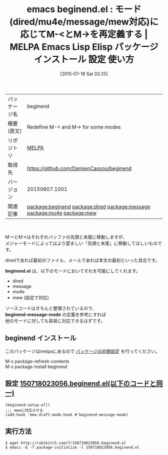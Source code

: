 #+BLOG: rubikitch
#+POSTID: 1837
#+DATE: [2015-07-18 Sat 02:25]
#+PERMALINK: beginend
#+OPTIONS: toc:nil num:nil todo:nil pri:nil tags:nil ^:nil \n:t -:nil
#+ISPAGE: nil
#+DESCRIPTION:
# (progn (erase-buffer)(find-file-hook--org2blog/wp-mode))
#+BLOG: rubikitch
#+CATEGORY: Emacs, dired
#+EL_PKG_NAME: beginend
#+EL_TAGS: emacs, %p, %p.el, emacs lisp %p, elisp %p, emacs %f %p, emacs %p 使い方, emacs %p 設定, emacs パッケージ %p, relate:dired, relate:message, relate:mu4e, relate:mew
#+EL_TITLE: Emacs Lisp Elisp パッケージ インストール 設定 使い方 
#+EL_TITLE0: モード(dired/mu4e/message/mew対応)に応じてM-<とM->を再定義する
#+EL_URL: 
#+begin: org2blog
#+DESCRIPTION: MELPAのEmacs Lispパッケージbeginendの紹介
#+MYTAGS: package:beginend, emacs 使い方, emacs コマンド, emacs, beginend, beginend.el, emacs lisp beginend, elisp beginend, emacs melpa beginend, emacs beginend 使い方, emacs beginend 設定, emacs パッケージ beginend, relate:dired, relate:message, relate:mu4e, relate:mew
#+TAGS: package:beginend, emacs 使い方, emacs コマンド, emacs, beginend, beginend.el, emacs lisp beginend, elisp beginend, emacs melpa beginend, emacs beginend 使い方, emacs beginend 設定, emacs パッケージ beginend, relate:dired, relate:message, relate:mu4e, relate:mew, Emacs, dired, beginend.el, beginend-message-mode, beginend.el, beginend-message-mode
#+TITLE: emacs beginend.el : モード(dired/mu4e/message/mew対応)に応じてM-<とM->を再定義する | MELPA Emacs Lisp Elisp パッケージ インストール 設定 使い方 
#+BEGIN_HTML
<table>
<tr><td>パッケージ名</td><td>beginend</td></tr>
<tr><td>概要(原文)</td><td>Redefine M-< and M-> for some modes</td></tr>
<tr><td>リポジトリ</td><td><a href="http://melpa.org/">MELPA</a></td></tr>
<tr><td>取得先</td><td><a href="https://github.com/DamienCassou/beginend">https://github.com/DamienCassou/beginend</a></td></tr>
<tr><td>バージョン</td><td>20150607.1001</td></tr>
<tr><td>関連記事</td><td><a href="http://rubikitch.com/tag/package:beginend/">package:beginend</a> <a href="http://rubikitch.com/tag/package:dired/">package:dired</a> <a href="http://rubikitch.com/tag/package:message/">package:message</a> <a href="http://rubikitch.com/tag/package:mu4e/">package:mu4e</a> <a href="http://rubikitch.com/tag/package:mew/">package:mew</a></td></tr>
</table>
<br />
#+END_HTML
M-<とM->はそれぞれバッファの先頭と末尾に移動しますが、
メジャーモードによってはより望ましい「先頭と末尾」に移動してほしいものです。

diredであれば最初のファイル、メールであれば本文の最初といった具合です。

*beginend.el* は、以下のモードにおいてそれを可能にしてくれます。

- dired
- message
- mu4e
- mew (設定で対応)

ソースコードはきちんと整理されているので、
*beginend-message-mode* の定義を参考にすれば
他のモードに対しても容易に対応できるはずです。



# (progn (forward-line 1)(shell-command "screenshot-time.rb org_template" t))
** beginend インストール
このパッケージはmelpaにあるので [[http://rubikitch.com/package-initialize][パッケージの初期設定]] を行ってください。

M-x package-refresh-contents
M-x package-install beginend


#+end:
** 概要                                                             :noexport:
M-<とM->はそれぞれバッファの先頭と末尾に移動しますが、
メジャーモードによってはより望ましい「先頭と末尾」に移動してほしいものです。

diredであれば最初のファイル、メールであれば本文の最初といった具合です。

*beginend.el* は、以下のモードにおいてそれを可能にしてくれます。

- dired
- message
- mu4e
- mew (設定で対応)

ソースコードはきちんと整理されているので、
*beginend-message-mode* の定義を参考にすれば
他のモードに対しても容易に対応できるはずです。



# (progn (forward-line 1)(shell-command "screenshot-time.rb org_template" t))
** 設定 [[http://rubikitch.com/f/150718023056.beginend.el][150718023056.beginend.el(以下のコードと同一)]]
#+BEGIN: include :file "/r/sync/junk/150718/150718023056.beginend.el"
#+BEGIN_SRC fundamental
(beginend-setup-all)
;;; mewに対応させる
(add-hook 'mew-draft-mode-hook #'beginend-message-mode)
#+END_SRC

#+END:

** 実行方法
#+BEGIN_EXAMPLE
$ wget http://rubikitch.com/f/150718023056.beginend.el
$ emacs -Q -f package-initialize -l 150718023056.beginend.el
#+END_EXAMPLE

